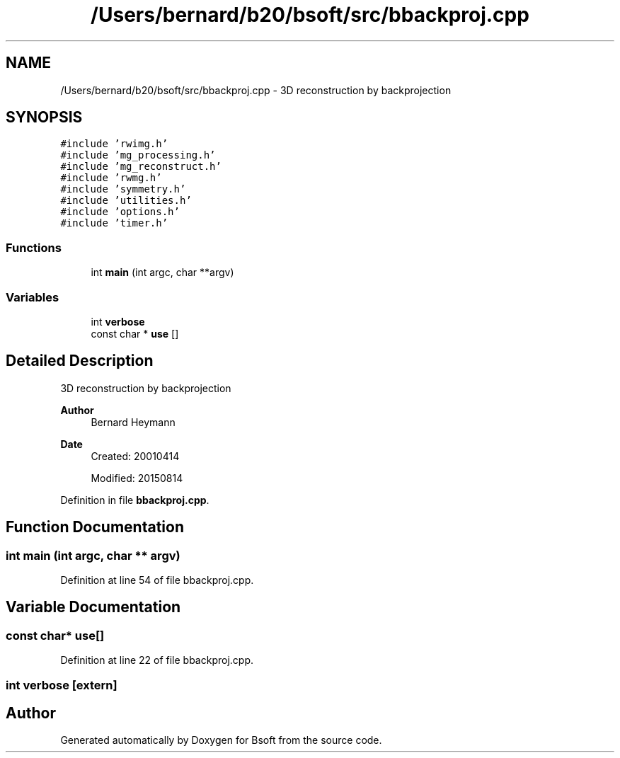 .TH "/Users/bernard/b20/bsoft/src/bbackproj.cpp" 3 "Wed Sep 1 2021" "Version 2.1.0" "Bsoft" \" -*- nroff -*-
.ad l
.nh
.SH NAME
/Users/bernard/b20/bsoft/src/bbackproj.cpp \- 3D reconstruction by backprojection  

.SH SYNOPSIS
.br
.PP
\fC#include 'rwimg\&.h'\fP
.br
\fC#include 'mg_processing\&.h'\fP
.br
\fC#include 'mg_reconstruct\&.h'\fP
.br
\fC#include 'rwmg\&.h'\fP
.br
\fC#include 'symmetry\&.h'\fP
.br
\fC#include 'utilities\&.h'\fP
.br
\fC#include 'options\&.h'\fP
.br
\fC#include 'timer\&.h'\fP
.br

.SS "Functions"

.in +1c
.ti -1c
.RI "int \fBmain\fP (int argc, char **argv)"
.br
.in -1c
.SS "Variables"

.in +1c
.ti -1c
.RI "int \fBverbose\fP"
.br
.ti -1c
.RI "const char * \fBuse\fP []"
.br
.in -1c
.SH "Detailed Description"
.PP 
3D reconstruction by backprojection 


.PP
\fBAuthor\fP
.RS 4
Bernard Heymann 
.RE
.PP
\fBDate\fP
.RS 4
Created: 20010414 
.PP
Modified: 20150814 
.RE
.PP

.PP
Definition in file \fBbbackproj\&.cpp\fP\&.
.SH "Function Documentation"
.PP 
.SS "int main (int argc, char ** argv)"

.PP
Definition at line 54 of file bbackproj\&.cpp\&.
.SH "Variable Documentation"
.PP 
.SS "const char* use[]"

.PP
Definition at line 22 of file bbackproj\&.cpp\&.
.SS "int verbose\fC [extern]\fP"

.SH "Author"
.PP 
Generated automatically by Doxygen for Bsoft from the source code\&.

